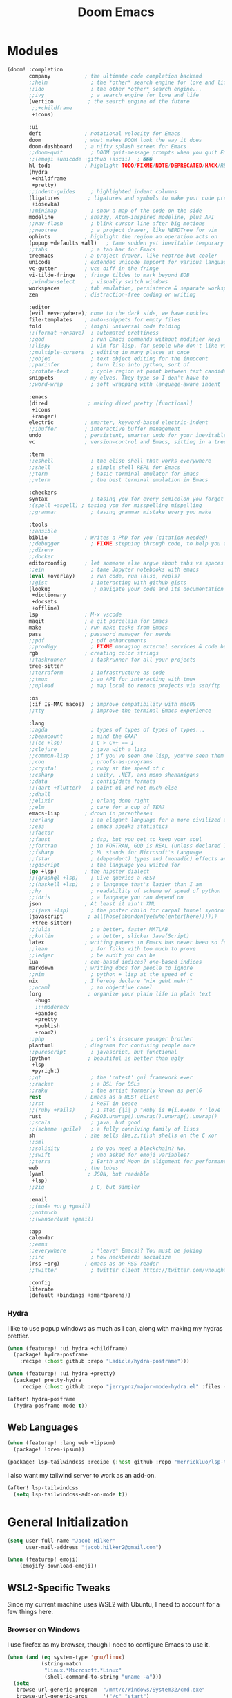 #+title: Doom Emacs
#+property: header-args :noweb yes
#+property: header-args:emacs-lisp :tangle config.el
#+startup: fold
#+hugo_base_dir: ../../../../docs
#+hugo_section: editors/
#+hugo_bundle: doom-emacs
#+export_file_name: index


* Modules
#+name: doom-modules
#+begin_src emacs-lisp :tangle init.el :comments no
(doom! :completion
       company           ; the ultimate code completion backend
       ;;helm              ; the *other* search engine for love and life
       ;;ido               ; the other *other* search engine...
       ;;ivy               ; a search engine for love and life
       (vertico           ; the search engine of the future
        ;;+childframe
        +icons)

       :ui
       deft              ; notational velocity for Emacs
       doom              ; what makes DOOM look the way it does
       doom-dashboard    ; a nifty splash screen for Emacs
       ;;doom-quit         ; DOOM quit-message prompts when you quit Emacs
       ;;(emoji +unicode +github +ascii)  ; ���
       hl-todo           ; highlight TODO/FIXME/NOTE/DEPRECATED/HACK/REVIEW
       (hydra
        +childframe
        +pretty)
       ;;indent-guides     ; highlighted indent columns
       (ligatures         ; ligatures and symbols to make your code pretty again
        +iosevka)
       ;;minimap           ; show a map of the code on the side
       modeline          ; snazzy, Atom-inspired modeline, plus API
       ;;nav-flash         ; blink cursor line after big motions
       ;;neotree           ; a project drawer, like NERDTree for vim
       ophints           ; highlight the region an operation acts on
       (popup +defaults +all)   ; tame sudden yet inevitable temporary windows
       ;;tabs              ; a tab bar for Emacs
       treemacs          ; a project drawer, like neotree but cooler
       unicode           ; extended unicode support for various languages
       vc-gutter         ; vcs diff in the fringe
       vi-tilde-fringe   ; fringe tildes to mark beyond EOB
       ;;window-select     ; visually switch windows
       workspaces        ; tab emulation, persistence & separate workspaces
       zen               ; distraction-free coding or writing

       :editor
       (evil +everywhere); come to the dark side, we have cookies
       file-templates    ; auto-snippets for empty files
       fold              ; (nigh) universal code folding
       ;;(format +onsave)  ; automated prettiness
       ;;god               ; run Emacs commands without modifier keys
       ;;lispy             ; vim for lisp, for people who don't like vim
       ;;multiple-cursors  ; editing in many places at once
       ;;objed             ; text object editing for the innocent
       ;;parinfer          ; turn lisp into python, sort of
       ;;rotate-text       ; cycle region at point between text candidates
       snippets          ; my elves. They type so I don't have to
       ;;word-wrap         ; soft wrapping with language-aware indent

       :emacs
       (dired             ; making dired pretty [functional]
        +icons
        +ranger)
       electric          ; smarter, keyword-based electric-indent
       ;;ibuffer         ; interactive buffer management
       undo              ; persistent, smarter undo for your inevitable mistakes
       vc                ; version-control and Emacs, sitting in a tree

       :term
       ;;eshell            ; the elisp shell that works everywhere
       ;;shell             ; simple shell REPL for Emacs
       ;;term              ; basic terminal emulator for Emacs
       ;;vterm             ; the best terminal emulation in Emacs

       :checkers
       syntax              ; tasing you for every semicolon you forget
       ;(spell +aspell) ; tasing you for misspelling mispelling
       ;;grammar           ; tasing grammar mistake every you make

       :tools
       ;;ansible
       biblio            ; Writes a PhD for you (citation needed)
       ;;debugger          ; FIXME stepping through code, to help you add bugs
       ;;direnv
       ;;docker
       editorconfig      ; let someone else argue about tabs vs spaces
       ;;ein               ; tame Jupyter notebooks with emacs
       (eval +overlay)     ; run code, run (also, repls)
       ;;gist              ; interacting with github gists
       (lookup              ; navigate your code and its documentation
        +dictionary
        +docsets
        +offline)
       lsp               ; M-x vscode
       magit             ; a git porcelain for Emacs
       make              ; run make tasks from Emacs
       pass              ; password manager for nerds
       ;;pdf               ; pdf enhancements
       ;;prodigy           ; FIXME managing external services & code builders
       rgb               ; creating color strings
       ;;taskrunner        ; taskrunner for all your projects
       tree-sitter
       ;;terraform         ; infrastructure as code
       ;;tmux              ; an API for interacting with tmux
       ;;upload            ; map local to remote projects via ssh/ftp

       :os
       (:if IS-MAC macos)  ; improve compatibility with macOS
       ;;tty               ; improve the terminal Emacs experience

       :lang
       ;;agda              ; types of types of types of types...
       ;;beancount         ; mind the GAAP
       ;;(cc +lsp)         ; C > C++ == 1
       ;;clojure           ; java with a lisp
       ;;common-lisp       ; if you've seen one lisp, you've seen them all
       ;;coq               ; proofs-as-programs
       ;;crystal           ; ruby at the speed of c
       ;;csharp            ; unity, .NET, and mono shenanigans
       ;;data              ; config/data formats
       ;;(dart +flutter)   ; paint ui and not much else
       ;;dhall
       ;;elixir            ; erlang done right
       ;;elm               ; care for a cup of TEA?
       emacs-lisp        ; drown in parentheses
       ;;erlang            ; an elegant language for a more civilized age
       ;;ess               ; emacs speaks statistics
       ;;factor
       ;;faust             ; dsp, but you get to keep your soul
       ;;fortran           ; in FORTRAN, GOD is REAL (unless declared INTEGER)
       ;;fsharp            ; ML stands for Microsoft's Language
       ;;fstar             ; (dependent) types and (monadic) effects and Z3
       ;;gdscript          ; the language you waited for
       (go +lsp)         ; the hipster dialect
       ;;(graphql +lsp)    ; Give queries a REST
       ;;(haskell +lsp)    ; a language that's lazier than I am
       ;;hy                ; readability of scheme w/ speed of python
       ;;idris             ; a language you can depend on
       json              ; At least it ain't XML
       ;;(java +lsp)       ; the poster child for carpal tunnel syndrome
       (javascript        ; all(hope(abandon(ye(who(enter(here))))))
        +tree-sitter)
       ;;julia             ; a better, faster MATLAB
       ;;kotlin            ; a better, slicker Java(Script)
       latex             ; writing papers in Emacs has never been so fun
       ;;lean              ; for folks with too much to prove
       ;;ledger            ; be audit you can be
       lua               ; one-based indices? one-based indices
       markdown          ; writing docs for people to ignore
       ;;nim               ; python + lisp at the speed of c
       nix               ; I hereby declare "nix geht mehr!"
       ;;ocaml             ; an objective camel
       (org               ; organize your plain life in plain text
         +hugo
         ;;+moderncv
         +pandoc
         +pretty
         +publish
         +roam2)
       ;;php               ; perl's insecure younger brother
       plantuml          ; diagrams for confusing people more
       ;;purescript        ; javascript, but functional
       (python            ; beautiful is better than ugly
        +lsp
        +pyright)
       ;;qt                ; the 'cutest' gui framework ever
       ;;racket            ; a DSL for DSLs
       ;;raku              ; the artist formerly known as perl6
       rest              ; Emacs as a REST client
       ;;rst               ; ReST in peace
       ;;(ruby +rails)     ; 1.step {|i| p "Ruby is #{i.even? ? 'love' : 'life'}"}
       rust              ; Fe2O3.unwrap().unwrap().unwrap().unwrap()
       ;;scala             ; java, but good
       ;;(scheme +guile)   ; a fully conniving family of lisps
       sh                ; she sells {ba,z,fi}sh shells on the C xor
       ;;sml
       ;;solidity          ; do you need a blockchain? No.
       ;;swift             ; who asked for emoji variables?
       ;;terra             ; Earth and Moon in alignment for performance.
       web               ; the tubes
       (yaml              ; JSON, but readable
        +lsp)
       ;;zig               ; C, but simpler

       :email
       ;;(mu4e +org +gmail)
       ;;notmuch
       ;;(wanderlust +gmail)

       :app
       calendar
       ;;emms
       ;;everywhere        ; *leave* Emacs!? You must be joking
       ;;irc               ; how neckbeards socialize
       (rss +org)        ; emacs as an RSS reader
       ;;twitter           ; twitter client https://twitter.com/vnought

       :config
       literate
       (default +bindings +smartparens))
#+end_src

*** Hydra
I like to use popup windows as much as I can, along with making my hydras prettier.
#+begin_src emacs-lisp :tangle packages.el
(when (featurep! :ui hydra +childframe)
  (package! hydra-posframe
    :recipe (:host github :repo "Ladicle/hydra-posframe")))

(when (featurep! :ui hydra +pretty)
  (package! pretty-hydra
    :recipe (:host github :repo "jerrypnz/major-mode-hydra.el" :files ("pretty-hydra.el"))))
#+end_src

#+begin_src emacs-lisp
(after! hydra-posframe
  (hydra-posframe-mode t))
#+end_src

** Web Languages
#+begin_src emacs-lisp :tangle packages.el
(when (featurep! :lang web +lipsum)
  (package! lorem-ipsum))

(package! lsp-tailwindcss :recipe (:host github :repo "merrickluo/lsp-tailwindcss"))
#+end_src

I also want my tailwind server to work as an add-on.
#+begin_src emacs-lisp
(after! lsp-tailwindcss
  (setq lsp-tailwindcss-add-on-mode t))
#+end_src

* General Initialization
#+begin_src emacs-lisp
(setq user-full-name "Jacob Hilker"
      user-mail-address "jacob.hilker2@gmail.com")

(when (featurep! emoji)
	(emojify-download-emoji))
#+end_src

** WSL2-Specific Tweaks
Since my current machine uses WSL2 with Ubuntu, I need to account for a few things here.
*** Browser on Windows
I use firefox as my browser, though I need to configure Emacs to use it.
#+begin_src emacs-lisp
(when (and (eq system-type 'gnu/linux)
           (string-match
            "Linux.*Microsoft.*Linux"
            (shell-command-to-string "uname -a")))
  (setq
   browse-url-generic-program  "/mnt/c/Windows/System32/cmd.exe"
   browse-url-generic-args     '("/c" "start")
   browse-url-browser-function #'browse-url-generic))
#+end_src

*** Copy/Paste text
#+begin_src emacs-lisp
(defun copy-selected-text (start end)
  (interactive "r")
  (if (use-region-p)
      (let((text (buffer-substring-no-properties start end)))
        (shell-command (concat "echo '" text "' | clip.exe")))))
#+end_src

* UI Changes
#+begin_src emacs-lisp
(setq doom-theme 'doom-gruvbox
      ;; doom-theme 'doom-nord ;; 20242C
      doom-font (font-spec :name "Josevka" :size 18)
      doom-unicode-font (font-spec :name "Josevka")
      doom-variable-pitch-font (font-spec :name "Josevka Book Sans" :size 18))

(set-face-attribute 'default nil :background "#1d2021") ;; Gruvbox Dark Hard

(after! doom-themes
  (setq doom-themes-enable-bold t
        doom-themes-enable-italic t))

(custom-set-faces!
  '(font-lock-comment-face :slant italic))

;(after! ielm
;  (set-popup-rule! "*ielm*" :side 'right :size 0.4))
;
;(after! helpful
;  (set-popup-rule! "*helpful\:\* *" :side 'right :size 0.4))

;(setq +popup-defaults
;  (list :side   'right
;;        ;:height 0.16
;        :width  0.5
;        :quit   t
;        :select #'ignore
;        :ttl    5))
#+end_src

** Hydra
I like to use popup-windows as much as I can, along with making my hydras prettier.
#+begin_src emacs-lisp :tangle packages.el
(when (featurep! :ui hydra +childframe)
  (package! hydra-posframe
    :recipe (:host github :repo "Ladicle/hydra-posframe")))

(when (featurep! :ui hydra +pretty)
  (package! pretty-hydra
    :recipe (:host github :repo "jerrypnz/major-mode-hydra.el" :files ("pretty-hydra.el"))))
#+end_src

#+begin_src emacs-lisp
(after! hydra-posframe
  (hydra-posframe-mode t))
#+end_src


* Org-Mode
** Initial Setup
#+begin_src emacs-lisp
(setq org-directory "~/Dropbox/org")

(after! org
  (setq org-todo-keywords '((sequence "TODO(t)" "NEXT(n)" "HOLD(h)" "|" "DONE(d)" "CANC(c)"))
        org-todo-keyword-faces '(("TODO" . (:foreground "#fb4934" :underline t))
                                 ("NEXT" . (:foreground "#fe8019")))
        org-agenda-files '("gtd/inbox.org" "gtd/orgzly.org" "gtd/todo.org" "gtd/gcal.org")

        org-agenda-start-day nil ;; today
        org-ellipsis "▾"))

#+end_src


** UI Changes
#+begin_src emacs-lisp :tangle packages.el
(package! org-reveal)
#+end_src


#+begin_src emacs-lisp
(defun jh/org-ui-hook ()
  (variable-pitch-mode 1)
  ;(setq display-line-numbers-type 'nil)
  (setq display-line-numbers nil)
  (set-face-attribute 'org-block nil :inherit 'fixed-pitch)
  (set-face-attribute 'org-table nil :inherit 'fixed-pitch)
  (set-face-attribute 'org-document-title nil :font (font-spec :family "Josevka Book Slab" :size 22) :weight 'bold))

(add-hook! 'org-mode-hook #'jh/org-ui-hook)

#+end_src

** Tasks, Agendas, and Project Planning
I like to use org-mode to handle projects, tasks, and my calendar.
#+begin_src emacs-lisp :tangle packages.el
(package! org-super-agenda)
(package! doct)
(package! org-ql)
(package! org-recur)
(package! org-trello)
#+end_src

#+begin_src emacs-lisp
(after! org-agenda
  (org-super-agenda-mode))
(after! org-recur
  (add-hook! 'org-mode-hook #'org-recur-mode)
  (add-hook! 'org-agenda-mode-hook #'org-recur-agenda-mode))

(use-package! org-habit
  :after org
  :config
  (setq org-habit-following-days 7
        org-habit-preceding-days 35
        org-habit-show-habits t))
#+end_src

*** Capture Templates
#+begin_src emacs-lisp
(after! doct
  (setq org-capture-templates
            (doct '(("Inbox" :keys "i"
                     :file "~/Dropbox/org/gtd/inbox.org"
                     :template "* TODO %^{TODO Item}"
                     :immediate-finish t)))))
#+end_src

**** Recipes
#+begin_src emacs-lisp
(after! (:and doct org-chef)
  (setq org-capture-templates
        (doct-add-to org-capture-templates
                     '(("Recipe" :keys "r" :file "~/Dropbox/org/recipes.org" :headline "Inbox" :type entry
                        :children (("Remote Recipe" :keys "r" :template "%(org-chef-get-recipe-from-url)")
                                   ("Manual Recipe" :keys "m" :template
                                    ("* %^{Recipe title: }"
                                    ":PROPERTIES:"
                                    ":source-url:"
                                    ":servings:"
                                    ":prep-time:"
                                    ":cook-time:"
                                    ":ready-in:"
                                    ":END:"
                                    "** Ingredients"
                                    "%?"
                                    "** Directions"))))))))
#+end_src

*** Agenda Views

#+begin_src emacs-lisp
(setq org-agenda-custom-commands
      '(("p" "Projects"
         ((todo "" ((org-agenda-overriding-header "Projects")
                    (org-super-agenda-groups
                     '((:name none ;; disable super group headers
                        :auto-property "ProjectId")
                       (:discard (:anything t))))))))
        ("h" "Habits"
         ((agenda "" ((org-agenda-overriding-header "Habits")
                    (org-super-agenda-groups
                     '((:name none
                        :habit t)))))))))
#+end_src

** Literate Programming
One of the neatest things about org-mode is the ability to do "literate programming", where your documentation and your source code live in the same file. While I don't necessarily think it's the most useful application of programming, for something like a config file or teaching someone to code, it's a great idea.

** Note-taking with Org Roam & Denote
I love using org-roam for maintaining notes and notebooks. However, I also like being able to visualize how my notes interact, and being able to quickly create particular templates.
#+begin_src emacs-lisp :tangle packages.el
(when (featurep! :lang org +roam2)
  (package! vulpea)
  (package! org-roam-ui))

(package! denote)
#+end_src

*** Initial Setup
#+begin_src emacs-lisp
(after! org-roam
  <<roamDisplay>>
  (setq org-roam-directory "~/Dropbox/roam/"
        org-roam-db-location "~/.org-roam.db"
        org-roam-db-autosync-mode t
        org-roam-completion-everywhere t
        org-roam-node-display-template (concat (propertize "${namespace:15}" 'face '(:foreground "#d3869b" :weight bold)) "${topics:35} ${title:*}" (propertize "${tags:50}" 'face 'org-tag))))


(after! vulpea
  (add-hook! 'org-roam-db-autosync-mode #'vulpea-db-autosync-enable))

(after! deft
  (setq deft-directory "~/Dropbox/org/.deft"))
#+end_src

**** Prettier Display Templates
I like to display a few custom variables in my org-roam-display-template: namely the "namespace" (aka the core topic of the note, such as something for my site, or something for a worldbuilding project, etc), the core topics/categories (such as a campaign I'm playing in, any projects it's related to, etc).
#+name: roamDisplay
#+begin_src emacs-lisp :tangle no
(cl-defmethod org-roam-node-namespace ((node org-roam-node))
  "Return the currently set namespace for the NODE."
  (let ((namespace (cdr (assoc-string "NAMESPACE" (org-roam-node-properties node)))))
    (if (or
         (not namespace)
         (string= namespace (file-name-base (org-roam-node-file node))))
        " Namespace" ; or return the current title, e.g. (org-roam-node-title node)
      (format " %s" namespace))))

(cl-defmethod org-roam-node-topics ((node org-roam-node))
  "Return the currently set namespace for the NODE."
  (let ((topics (cdr (assoc-string "TOPICS" (org-roam-node-properties node)))))
    (if (string= topics (file-name-base (org-roam-node-file node)))
        " (Node Topics)"
      (format "%s" topics))))


#+end_src

*** "Capture Templates"
Because I have so many use cases for Org-roam, Instead of keeping a bunch of capture templates, I'd rather write a function to create a note with the relevant metadata setup rather than having to go in and manually set up metadata in each note. But first, I'd like to set up a variable containing metadata for each topic - things such as the hugo directory, the actual head of the org-file, the path to the org-file, etc. I am currently using hydras from [[https://mollermara.com/blog/Fast-refiling-in-org-mode-with-hydras][this]] blog post.
#+begin_src emacs-lisp
(defun my/refile (file headline &optional arg)
  (let ((pos (save-excursion
               (find-file file)
               (org-find-exact-headline-in-buffer headline))))
    (org-refile arg nil (list headline file nil pos)))
  (switch-to-buffer (current-buffer)))
#+end_src


*** Extra Features
#+begin_src emacs-lisp
(use-package! websocket
    :after org-roam)

(use-package! org-roam-ui
    :after org-roam ;; or :after org
;;         normally we'd recommend hooking orui after org-roam, but since org-roam does not have
;;         a hookable mode anymore, you're advised to pick something yourself
;;         if you don't care about startup time, use
;;  :hook (after-init . org-roam-ui-mode)
    :config
    (setq org-roam-ui-sync-theme t
          org-roam-ui-follow t
          org-roam-ui-update-on-save t
          org-roam-ui-open-on-start t))

#+end_src

** Long-Form Writing
I like to use a package called =binder.el= to manage longer writing projects. I also want to use handle spelling and grammatical errors here, as well as setting up a bibliography.
#+begin_src emacs-lisp :tangle packages.el
(package! binder)
#+end_src

#+begin_src emacs-lisp
(after! org
  (setq org-cite-global-bibliography '("~/Dropbox/biblio/main.bib")))
#+end_src


*** Blogging with Hugo
#+begin_src emacs-lisp
(after! ox-hugo
  (setq org-hugo-front-matter-format "yaml"
        org-hugo-section "blog"
        org-hugo-paired-shortcodes "cventry mermaid warning"
        org-hugo-auto-set-lastmod t
        org-hugo-suppress-lastmod-period 86400
        org-hugo-special-block-type-properties '(("audio" :raw t)
                                                 ("katex" :raw t)
                                                 ("mark" :trim-pre t :trim-post t)
                                                 ("tikzjax" :raw t)
                                                 ("video" :raw t)
                                                 ("mermaid" :raw t)))
  (add-to-list 'org-export-global-macros '(("srcstart" . "@@hugo:<details><summary class=\"font-bold underline\">$1</summary>@@")
                                           ("srcend" . "@@hugo:</details>@@"))))
#+end_src

*** Blogging with Astro and Pandoc
Since I no longer use Hugo, I want to use pandoc to build my blog posts.
#+begin_src emacs-lisp
(after! ox-pandoc
  (setq org-pandoc-options-for-markdown_strict '((standalone . t)))
  (defun org-pandoc-publish-to (format plist filename pub-dir)
  (setq org-pandoc-format format)
  (let ((tempfile
   (org-publish-org-to
    'pandoc filename (concat (make-temp-name ".tmp") ".org") plist pub-dir))
  (outfile (format "%s.%s"
           (concat
            pub-dir
            (file-name-sans-extension (file-name-nondirectory filename)))
           (assoc-default format org-pandoc-extensions))))
    (let ((process
     (org-pandoc-run tempfile outfile format 'org-pandoc-sentinel
             org-pandoc-option-table))
    (local-hook-symbol
     (intern (format "org-pandoc-after-processing-%s-hook" format))))
      (process-put process 'files (list tempfile))
      (process-put process 'output-file filename)
      (process-put process 'local-hook-symbol local-hook-symbol))))

(defun org-pandoc-publish-to-markdown (p f pd)
  (org-pandoc-publish-to 'markdown p f pd)))
#+end_src

**** Astro
#+begin_src emacs-lisp :tangle packages.el
(package! astro-ts-mode
  :recipe ( :host github :repo "Sorixelle/astro-ts-mode"))
#+end_src

#+begin_src emacs-lisp
(after! treesitter
  (setq treesit-language-source-alist
      '((astro "https://github.com/virchau13/tree-sitter-astro")
        (css "https://github.com/tree-sitter/tree-sitter-css")
        (tsx "https://github.com/tree-sitter/tree-sitter-typescript" "master" "tsx/src")
        (typescript "https://github.com/tree-sitter/tree-sitter-typescript" "master" "typescript/src"))))
#+end_src

** Publishing
#+begin_src emacs-lisp :tangle packages.el
(package! esxml)
(package! simple-httpd)
#+end_src

** RPG Campaign Manager
#+begin_src emacs-lisp :tangle packages.el
(package! decide)
#+end_src

** Recipe Tracker
#+begin_src emacs-lisp :tangle packages.el
(package! org-chef)
#+end_src

** Maintaining a CV
#+begin_src emacs-lisp :tangle packages.el
;(when (featurep! :lang org +moderncv)
;  (package! ox-moderncv
;    :recipe (:host gitlab :repo "jhilker/org-cv")))
;
;(when (featurep! :lang org +hugo)
;  (package! ox-hugocv
;    :recipe (:host gitlab :repo "jhilker/org-cv")))
#+end_src

#+begin_src emacs-lisp
;(use-package! ox-moderncv)
;(use-package! ox-hugocv)
#+end_src

* Languages
I first want to set up delta in emacs. Delta is a superior diff tool IMO.
#+begin_src emacs-lisp :tangle packages.el
(package! magit-delta)
#+end_src

#+begin_src emacs-lisp
(after! magit-delta
  (add-hook! 'magit-mode #'magit-delta-mode))
#+end_src

I also use [[https://wakatime.com][Wakatime]] to manage my time spent in development on any given project.
#+begin_src emacs-lisp :tangle packages.el
(package! wakatime-mode)
#+end_src

** Python
#+begin_src emacs-lisp :tangle packages.el
(package! virtualenvwrapper)
#+end_src

** Web Languages
#+begin_src emacs-lisp :tangle packages.el
(package! lorem-ipsum)
#+end_src




* Applications
** Bibliography Manager (Ebib)
I like using ebib as a bibliography manager.
#+begin_src emacs-lisp :tangle packages.el
(when (featurep! :tools biblio)
  (package! ebib))
#+end_src

#+begin_src emacs-lisp
(after! citar
  (setq citar-bibliography '("~/Dropbox/biblio/main.bib")
        citar-symbols
        `((file ,(all-the-icons-faicon "file-o" :face 'all-the-icons-green :v-adjust -0.1) . " ")
          (note ,(all-the-icons-material "speaker_notes" :face 'all-the-icons-blue :v-adjust -0.3) . " ")
          (link ,(all-the-icons-octicon "link" :face 'all-the-icons-orange :v-adjust 0.01) . " "))
        citar-symbol-separator "  "
        citar-templates
        '((main . "${=key= id:25}  ${title:48}  ${author editor:30}  ${date year issued:4}")
          (suffix . "          ${=type=:12}    ${tags keywords:*}")
          (preview . " ${=key= id:15} ${author editor} (${year issued date}) ${title}, ${journal journaltitle publisher container-title collection-title}.\n")
          (note . "Notes on ${author editor}, ${title}"))))

(defun edit-biblio ()
  "Edit global bibliography"
  (interactive)
  (ebib (car org-cite-global-bibliography)))
#+end_src

** Elfeed
Elfeed has quickly become my favorite RSS reader.
#+begin_src emacs-lisp :tangle packages.el
(when (featurep! :app rss)
  (package! elfeed-summary
    :recipe (:host github :repo "SqrtMinusOne/elfeed-summary")))
#+end_src

#+begin_src emacs-lisp
(after! elfeed
  (setq elfeed-search-filter "@2-weeks-ago +unread"
        elfeed-db-directory "~/Dropbox/.elfeed")

  (defun elfeed-mark-all-as-read ()
      (interactive)
      (mark-whole-buffer)
      (elfeed-search-untag-all-unread))

  (map! :map elfeed-search-mode-map
        :desc "Mark Entries as read" "a" #'elfeed-mark-all-as-read))

(after! elfeed-org
  (setq rmh-elfeed-org-files '("~/Dropbox/org/elfeed.org")))

(add-hook! 'elfeed-search-mode-hook 'elfeed-update)
#+end_src

* Keybindings
I want to bind my local leader key to =C-SPC=.
#+begin_src emacs-lisp
(setq doom-leader-alt-key "C-SPC")

(map! :leader
      (:desc "Find file in project" ":" #'projectile-find-file)
      (:desc "M-x" "SPC" #'execute-extended-command))
#+end_src

